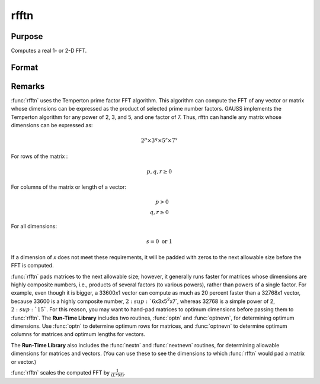 
rfftn
==============================================

Purpose
----------------
Computes a real 1- or 2-D FFT.

Format
----------------
.. function:: y = rfftn(x)

    :param x: data
    :type x: NxK real matrix

    :return y: where :math:`L` and :math:`M` are the smallest prime
        factor products greater than or equal to :math:`N` and :math:`K`, respectively.

    :rtype y: LxM matrix

Remarks
-------

:func:`rfftn` uses the Temperton prime factor FFT algorithm. This algorithm can
compute the FFT of any vector or matrix whose dimensions can be
expressed as the product of selected prime number factors. GAUSS
implements the Temperton algorithm for any power of 2, 3, and 5, and one
factor of 7. Thus, rfftn can handle any matrix whose dimensions can be
expressed as:

.. math::

   2^p \times 3^q \times 5^r \times 7^s

For rows of the matrix :

.. math::

   p, q, r \geq 0

For columns of the matrix or length of a vector:

.. math::

   p > 0\\
   q, r \geq 0

For all dimensions:

.. math::

   s = 0 \text{ or } 1

If a dimension of *x* does not meet these requirements, it will be padded
with zeros to the next allowable size before the FFT is computed.

:func:`rfftn` pads matrices to the next allowable size; however, it generally
runs faster for matrices whose dimensions are highly composite numbers,
i.e., products of several factors (to various powers), rather than
powers of a single factor. For example, even though it is bigger, a
33600x1 vector can compute as much as 20 percent faster than a 32768x1
vector, because 33600 is a highly composite number,
:math:`2\ :sup:`6`\ x3x5\ :sup:`2`\ x7`, whereas 32768 is a simple power of 2,
:math:`2\ :sup:`15``. For this reason, you may want to hand-pad matrices to
optimum dimensions before passing them to :func:`rfftn`. The **Run-Time
Library** includes two routines, :func:`optn` and :func:`optnevn`, for determining
optimum dimensions. Use :func:`optn` to determine optimum rows for matrices, and
:func:`optnevn` to determine optimum columns for matrices and optimum lengths
for vectors.

The **Run-Time Library** also includes the :func:`nextn` and :func:`nextnevn` routines,
for determining allowable dimensions for matrices and vectors. (You can
use these to see the dimensions to which :func:`rfftn` would pad a matrix or
vector.)

:func:`rfftn` scales the computed FFT by :math:`\frac{1}{(L*M)}`.

.. seealso:: Functions :func:`fft`, :func:`ffti`, :func:`fftm`, :func:`fftmi`, :func:`fftn`, :func:`rfft`, :func:`rffti`, :func:`rfftip`, :func:`rfftnp`, :func:`rfftp`
